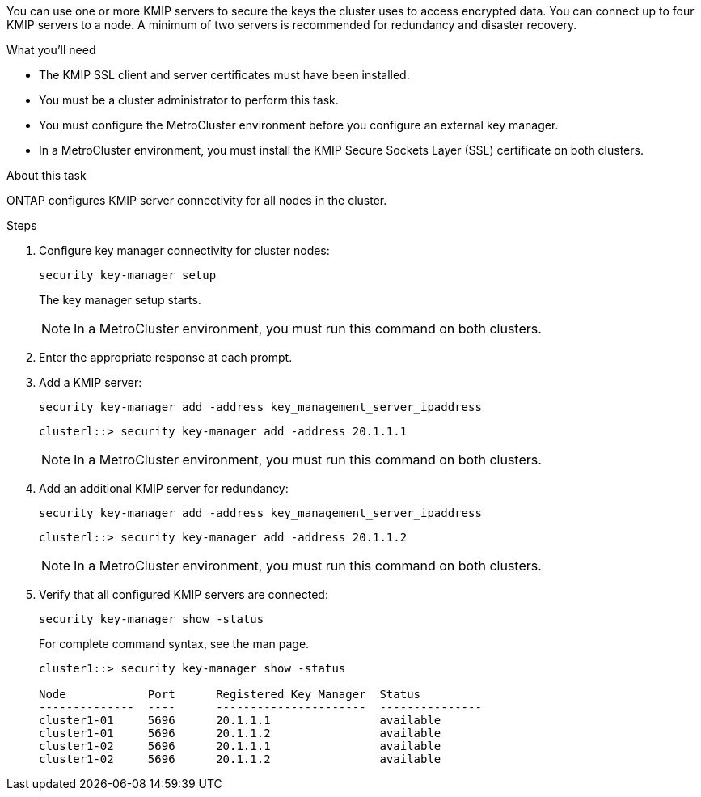 [.lead]
You can use one or more KMIP servers to secure the keys the cluster uses to access encrypted data. You can connect up to four KMIP servers to a node. A minimum of two servers is recommended for redundancy and disaster recovery.

.What you'll need

* The KMIP SSL client and server certificates must have been installed.
* You must be a cluster administrator to perform this task.
* You must configure the MetroCluster environment before you configure an external key manager.
* In a MetroCluster environment, you must install the KMIP Secure Sockets Layer (SSL) certificate on both clusters.

.About this task

ONTAP configures KMIP server connectivity for all nodes in the cluster.

.Steps

. Configure key manager connectivity for cluster nodes:
+
`security key-manager setup`
+
The key manager setup starts.
+
NOTE: In a MetroCluster environment, you must run this command on both clusters. 

. Enter the appropriate response at each prompt.
. Add a KMIP server:
+
`security key-manager add -address key_management_server_ipaddress`
+
----
clusterl::> security key-manager add -address 20.1.1.1
----
+
NOTE: In a MetroCluster environment, you must run this command on both clusters. 

. Add an additional KMIP server for redundancy:
+
`security key-manager add -address key_management_server_ipaddress`
+
----
clusterl::> security key-manager add -address 20.1.1.2
----
+
NOTE: In a MetroCluster environment, you must run this command on both clusters. 

. Verify that all configured KMIP servers are connected:
+
`security key-manager show -status`
+
For complete command syntax, see the man page.
+
----
cluster1::> security key-manager show -status

Node            Port      Registered Key Manager  Status
--------------  ----      ----------------------  ---------------
cluster1-01     5696      20.1.1.1                available
cluster1-01     5696      20.1.1.2                available
cluster1-02     5696      20.1.1.1                available
cluster1-02     5696      20.1.1.2                available
----

// BURT 1374208, 09 NOV 2021
// 2022 DEC 05, ONTAPDOC-710